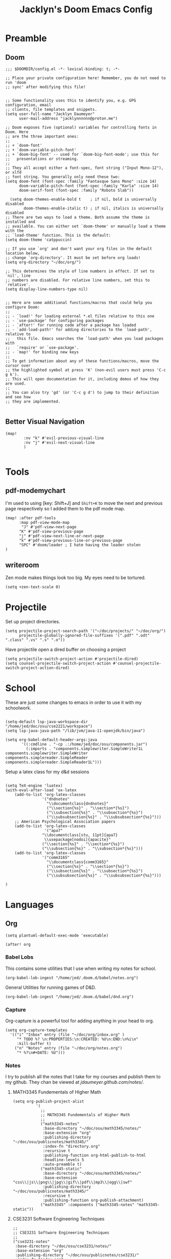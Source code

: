 #+TITLE: Jacklyn's Doom Emacs Config
#+STARTUP: show1level

* Preamble
** Doom
#+begin_src elisp
;;; $DOOMDIR/config.el -*- lexical-binding: t; -*-

;; Place your private configuration here! Remember, you do not need to run 'doom
;; sync' after modifying this file!


;; Some functionality uses this to identify you, e.g. GPG configuration, email
;; clients, file templates and snippets.
(setq user-full-name "Jacklyn Daumeyer"
      user-mail-address "jacklynnnnnn@proton.me")

;; Doom exposes five (optional) variables for controlling fonts in Doom. Here
;; are the three important ones:
;;
;; + `doom-font'
;; + `doom-variable-pitch-font'
;; + `doom-big-font' -- used for `doom-big-font-mode'; use this for
;;   presentations or streaming.
;;
;; They all accept either a font-spec, font string ("Input Mono-12"), or xlfd
;; font string. You generally only need these two:
(setq doom-font (font-spec :family "Fantasque Sans Mono" :size 14)
      doom-variable-pitch-font (font-spec :family "Karla" :size 14)
      doom-serif-font (font-spec :family "Roboto Slab"))

  (setq doom-themes-enable-bold t    ; if nil, bold is universally disabled
        doom-themes-enable-italic t) ; if nil, italics is universally disabled
;; There are two ways to load a theme. Both assume the theme is installed and
;; available. You can either set `doom-theme' or manually load a theme with the
;; `load-theme' function. This is the default:
(setq doom-theme 'catppuccin)

;; If you use `org' and don't want your org files in the default location below,
;; change `org-directory'. It must be set before org loads!
(setq org-directory "~/doc/org/")

;; This determines the style of line numbers in effect. If set to `nil', line
;; numbers are disabled. For relative line numbers, set this to `relative'.
(setq display-line-numbers-type nil)


;; Here are some additional functions/macros that could help you configure Doom:
;;
;; - `load!' for loading external *.el files relative to this one
;; - `use-package' for configuring packages
;; - `after!' for running code after a package has loaded
;; - `add-load-path!' for adding directories to the `load-path', relative to
;;   this file. Emacs searches the `load-path' when you load packages with
;;   `require' or `use-package'.
;; - `map!' for binding new keys
;;
;; To get information about any of these functions/macros, move the cursor over
;; the highlighted symbol at press 'K' (non-evil users must press 'C-c g k').
;; This will open documentation for it, including demos of how they are used.
;;
;; You can also try 'gd' (or 'C-c g d') to jump to their definition and see how
;; they are implemented.

#+END_SRC
** Better Visual Navigation
#+begin_src elisp
(map!
        :nv "k" #'evil-previous-visual-line
        :nv "j" #'evil-next-visual-line
        )

#+end_src

* Tools
** pdf-modemychart
I'm used to using [key: Shift+J] and ~Shift+K~ to move the next and previous page respectively so I added them to the pdf mode map.
#+begin_src elisp
(map! :after pdf-tools
      :map pdf-view-mode-map
       "J" #'pdf-view-next-page
      "K" #'pdf-view-previous-page
      "j" #'pdf-view-next-line-or-next-page
      "k" #'pdf-view-previous-line-or-previous-page
      "SPC" #'doom/leader ; I hate having the leader stolen
)
#+end_src
** writeroom
Zen mode makes things look too big. My eyes need to be tortured.
#+begin_src elisp
(setq +zen-text-scale 0)
#+end_src
* Projectile
Set up project directories.
#+begin_src elisp
(setq projectile-project-search-path '("~/doc/projects/" "~/doc/org/")
      projectile-globally-ignored-file-suffixes '(".pdf" ".odt" ".class" ".vs" ".s" ".o"))
#+end_src

Have projectile open a dired buffer on choosing a project
#+begin_src elisp
(setq projectile-switch-project-action #'projectile-dired)
(setq counsel-projectile-switch-project-action #'counsel-projectile-switch-project-action-dired)
#+end_src

* School
These are just some changes to emacs in order to use it with my schoolwork.
#+begin_src elisp

(setq-default lsp-java-workspace-dir "/home/jed/doc/osu/cse2221/workspace")
(setq lsp-java-java-path "/lib/jvm/java-11-openjdk/bin/java")

(setq org-babel-default-header-args:java
       '((:cmdline . "-cp .:/home/jed/doc/osu/components.jar")
         (:imports . "components.simplewriter.SimpleWriter1L components.simplewriter.SimpleWriter components.simplereader.SimpleReader components.simplereader.SimpleReader1L")))
#+end_src



Setup a latex class for my d&d sessions
#+begin_src elisp

(setq TeX-engine 'luatex)
(with-eval-after-load 'ox-latex
    (add-to-list 'org-latex-classes
                '("dndnotes"
                  "\\documentclass{dndnotes}"
                  ("\\section{%s}" . "\\section*{%s}")
                  ("\\subsection{%s}" . "\\subsection*{%s}")
                  ("\\subsubsection{%s}" . "\\subsubsection*{%s}")))
    ;; American Psychological Association papers
    (add-to-list 'org-latex-classes
                 '("apa7"
                "\\documentclass[stu, 11pt]{apa7}
                 \\usepackage[nodoi]{apacite}"
                ("\\section{%s}" . "\\section*{%s}")
                ("\\subsection{%s}" . "\\subsection*{%s}")))
    (add-to-list 'org-latex-classes
                '("comm3165"
                  "\\documentclass{comm3165}"
                  ("\\section{%s}" . "\\section*{%s}")
                  ("\\subsection{%s}" . "\\subsection*{%s}")
                  ("\\subsubsection{%s}" . "\\subsubsection*{%s}")))

)
#+end_src

* Languages
** Org

#+begin_src elisp
(setq plantuml-default-exec-mode 'executable)
#+end_src

#+begin_src elisp
(after! org
#+end_src
*** Babel Lobs
This contains some utilities that I use when writing my notes for school.
#+begin_src elisp
        (org-babel-lob-ingest "/home/jed/.doom.d/babel/notes.org")
#+end_src

#+RESULTS:
: 10

General Utilities for running games of D&D.
#+begin_src elisp
        (org-babel-lob-ingest "/home/jed/.doom.d/babel/dnd.org")
#+end_src

*** Capture
Org-capture is a powerful tool for adding anything in your head to org.
#+begin_src elisp
    (setq org-capture-templates
      '(("i" "Inbox" entry (file "~/doc/org/inbox.org" )
         "* TODO %? \n:PROPERTIES:\n:CREATED: %U\n:END:\n%i\n"
         :kill-buffer t)
        ("n" "Notes" entry (file "~/doc/org/notes.org")
         "* %?\n#+DATE: %U")))
#+end_src

*** Notes
I try to publish all the notes that I take for my courses and publish them to my github. They chan be viewed at [[jdaumeyer.github.com/notes/]].

**** MATH3345 Fundementals of Higher Math
#+begin_src elisp
(setq org-publish-project-alist
          '(
            ;;
            ;; MATH3345 Fundementals of Higher Math
            ;;
            ("math3345-notes"
             :base-directory "~/doc/osu/math3345/notes/"
             :base-extension "org"
             :publishing-directory "~/doc/osu/publicnotes/math3345/"
             :index-fn "directory.org"
             :recursive t
             :publishing-function org-html-publish-to-html
             :headline-levels 5
             :auto-preamble t)
            ("math3345-static"
             :base-directory "~/doc/osu/math3345/notes/"
             :base-extension "css\\|js\\|png\\|jpg\\|gif\\|pdf\\|mp3\\|ogg\\|swf"
             :publishing-directory "~/doc/osu/publicnotes/math3345/"
             :recursive t
             :publishing-function org-publish-attachment)
            ("math3345" :components ("math3345-notes" "math3345-static"))
#+end_src

**** CSE3231 Software Engineering Techniques
#+begin_src elisp
            ;;
            ;; CSE3231 Software Engineering Techniques
            ;;
            ("cse3231-notes"
             :base-directory "~/doc/osu/cse3231/notes/"
             :base-extension "org"
             :publishing-directory "~/doc/osu/publicnotes/cse3231/"
             :index-fn "index.org"
             :recursive t
             :publishing-function org-html-publish-to-html
             :headline-levels 5
             :auto-preamble t)
            ("cse3231-static"
             :base-directory "~/doc/osu/cse3231/notes/"
             :base-extension "css\\|js\\|png\\|jpg\\|gif\\|pdf\\|mp3\\|ogg\\|swf"
             :publishing-directory "~/doc/osu/publicnotes/cse3231/"
             :recursive t
             :publishing-function org-publish-attachment)
            ("cse3231" :components ("cse3231-notes" "cse3231-static"))
#+end_src

**** ECE 2060 Intro to Digital Logic
#+begin_src elisp
            ;;
            ;; ECE 2060 Intro to Digital Logic            ;;
            ;;
            ("ece2060-notes"
             :base-directory "~/doc/osu/ece2060/notes/"
             :base-extension "org"
             :publishing-directory "~/doc/osu/publicnotes/ece2060/"
             :index-fn "directory.org"
             :recursive t
             :publishing-function org-html-publish-to-html
             :headline-levels 5
             :auto-preamble t)
            ("ece2060-static"
             :base-directory "~/doc/osu/ece2060/notes/"
             :base-extension "css\\|js\\|png\\|jpg\\|gif\\|pdf\\|mp3\\|ogg\\|swf"
             :publishing-directory "~/doc/osu/publicnotes/ece2060/"
             :recursive t
             :publishing-function org-publish-attachment)
            ("ece2060" :components ("ece2060-notes" "ece2060-static"))
#+end_src

**** CSE 2431 Systems 2
#+begin_src elisp
            ;;
            ;; CSE 2431 Systems 2
            ;;
            ("cse2431-notes"
             :base-directory "~/doc/osu/cse2431/notes/"
             :base-extension "org"
             :publishing-directory "~/doc/osu/publicnotes/cse2431/"
             :index-fn "directory.org"
             :recursive t
             :publishing-function org-html-publish-to-html
             :headline-levels 5
             :auto-preamble t)
            ("cse2431-static"
             :base-directory "~/doc/osu/cse2431/notes/"
             :base-extension "css\\|js\\|png\\|jpg\\|gif\\|pdf\\|mp3\\|ogg\\|swf"
             :publishing-directory "~/doc/osu/publicnotes/cse2431/"
             :recursive t
             :publishing-function org-publish-attachment)
            ("cse2431" :components ("cse2431-notes" "cse2431-static"))
#+end_src

**** COMM 2367 Persuasive Communication
#+begin_src elisp
            ;;
            ;; COMM 2367 Persuasive Communication
            ;;
            ("comm2367-notes"
             :base-directory "~/doc/osu/comm2367/notes/"
             :base-extension "org"
             :publishing-directory "~/doc/osu/publicnotes/comm2367/"
             :index-fn "directory.org"
             :recursive t
             :publishing-function org-html-publish-to-html
             :headline-levels 5
             :auto-preamble t)
            ("comm2367-static"
             :base-directory "~/doc/osu/comm2367/notes/"
             :base-extension "css\\|js\\|png\\|jpg\\|gif\\|pdf\\|mp3\\|ogg\\|swf"
             :publishing-directory "~/doc/osu/publicnotes/comm2367/"
             :recursive t
             :publishing-function org-publish-attachment)
            ("comm2367" :components ("comm2367-notes" "comm2367-static"))
#+end_src

**** MATH 1152 Calculus 2 :past:
#+begin_src elisp
            ;;
            ;; MATH 1152 Calculus II
            ;;
            ("math1152-notes"
             :base-directory "~/doc/osu/math1152/notes/"
             :base-extension "org"
             :publishing-directory "~/doc/osu/publicnotes/math1152/"
             :index-fn "directory.org"
             :recursive t
             :publishing-function org-html-publish-to-html
             :headline-levels 5
             :auto-preamble t)
            ("math1152-static"
             :base-directory "~/doc/osu/math1152/notes/"
             :base-extension "css\\|js\\|png\\|jpg\\|gif\\|pdf\\|mp3\\|ogg\\|swf"
             :publishing-directory "~/doc/osu/publicnotes/math1152/"
             :recursive t
             :publishing-function org-publish-attachment)
            ("math1152" :components ("math1152-notes" "math1152-static"))
#+end_src

**** CSE2421 Systems 1 :past:
#+begin_src elisp
            ;;
            ;; CSE 2321 Discrete Structures
            ;;
            ("cse2421-notes"
             :base-directory "~/doc/osu/cse2421/notes/"
             :base-extension "org"
             :publishing-directory "~/doc/osu/publicnotes/cse2421/"
             :index-fn "index.org"
             :recursive t
             :publishing-function org-html-publish-to-html
             :headline-levels 5
             :auto-preamble t)
            ("cse2421-static"
             :base-directory "~/doc/osu/cse2421/notes/"
             :base-extension "css\\|js\\|png\\|jpg\\|gif\\|pdf\\|mp3\\|ogg\\|swf"
             :publishing-directory "~/doc/osu/publicnotes/cse2421/"
             :recursive t
             :publishing-function org-publish-attachment)
            ("cse2421" :components ("cse2421-notes" "cse2421-static"))

#+end_src

**** CSE 2321 Foundations 1 :past:
#+begin_src elisp
            ;;
            ;; CSE 2321 Discrete Structures
            ;;
            ("cse2321-notes"
             :base-directory "~/doc/osu/past/cse2321/notes/"
             :base-extension "org"
             :publishing-directory "~/doc/osu/publicnotes/cse2321/"
             :index-fn "directory.org"
             :recursive t
             :publishing-function org-html-publish-to-html
             :headline-levels 5
             :auto-preamble t)
            ("cse2321-static"
             :base-directory "~/doc/osu/past/cse2321/notes/"
             :base-extension "css\\|js\\|png\\|jpg\\|gif\\|pdf\\|mp3\\|ogg\\|swf"
             :publishing-directory "~/doc/osu/publicnotes/cse2321/"
             :recursive t
             :publishing-function org-publish-attachment)
            ("cse2321" :components ("cse2321-notes" "cse2321-static"))

#+end_src

**** CSE 2331 Foundations 2
#+begin_src elisp
            ;;
            ;; CSE 2331 Data Structures & Algorithms
            ;;
            ("cse2331-notes"
             :base-directory "~/doc/osu/cse2331/notes/"
             :base-extension "org"
             :publishing-directory "~/doc/osu/publicnotes/cse2331/"
             :index-fn "directory.org"
             :recursive t
             :publishing-function org-html-publish-to-html
             :headline-levels 5
             :auto-preamble t)
            ("cse2331-static"
             :base-directory "~/doc/osu/cse2331/notes/"
             :base-extension "css\\|js\\|png\\|jpg\\|gif\\|pdf\\|mp3\\|ogg\\|swf"
             :publishing-directory "~/doc/osu/publicnotes/cse2331/"
             :recursive t
             :publishing-function org-publish-attachment)
            ("cse2331" :components ("cse2331-notes" "cse2331-static"))

#+end_src

**** CSE 2231 Software 2 :past:
#+begin_src elisp
            ;;
            ;; CSE 2231 Software Development and Design
            ;;
            ("cse2231-notes"
             :base-directory "~/doc/osu/cse2231/notes/"
             :base-extension "org"
             :publishing-directory "~/doc/osu/publicnotes/cse2231/"
             :index-fn "directory.org"
             :recursive t
             :publishing-function org-html-publish-to-html
             :headline-levels 5
             :auto-preamble t)
            ("cse2231-static"
             :base-directory "~/doc/osu/cse2231/notes/"
             :base-extension "css\\|js\\|png\\|jpg\\|gif\\|pdf\\|mp3\\|ogg\\|swf"
             :publishing-directory "~/doc/osu/publicnotes/cse2231/"
             :recursive t
             :publishing-function org-publish-attachment)
            ("cse2231" :components ("cse2231-notes" "cse2231-static"))
#+end_src
**** CSE 2221 Software 1 :past:
#+begin_src elisp
            ;;
            ;; CSE 2221 Software Components
            ;;
            ("cse2221-notes"
             :base-directory "~/doc/osu/past/cse2221/notes/"
             :base-extension "org"
             :publishing-directory "~/doc/osu/publicnotes/cse2221/"
             :index-fn "directory.org"
             :recursive t
             :publishing-function org-html-publish-to-html
             :headline-levels 5
             :auto-preamble t)
            ("cse2221-static"
             :base-directory "~/doc/osu/past/cse2221/notes/"
             :base-extension "css\\|js\\|png\\|jpg\\|gif\\|pdf\\|mp3\\|ogg\\|swf"
             :publishing-directory "~/doc/osu/publicnotes/cse2221/"
             :recursive t
             :publishing-function org-publish-attachment)
            ("cse2221" :components ("cse2221-notes" "cse2221-static"))
#+end_src

**** MATH 1151 Calculus 1 :past:
#+begin_src elisp
            ;;
            ;; Math 1151
            ;;
            ("math1151-notes"
             :base-directory "~/doc/osu/past/math1151/notes/"
             :base-extension "org"
             :publishing-directory "~/doc/osu/publicnotes/math1151/"
             :index-fn "directory.org"
             :recursive t
             :publishing-function org-html-publish-to-html
             :headline-levels 5
             :auto-preamble t)
            ("math1151-static"
             :base-directory "~/doc/osu/past/math1151/notes/"
             :base-extension "css\\|js\\|png\\|jpg\\|gif\\|pdf\\|mp3\\|ogg\\|swf"
             :publishing-directory "~/doc/osu/publicnotes/math1151/"
             :recursive t
             :publishing-function org-publish-attachment)
            ("math1151" :components ("math1151-notes" "math1151-static"))
#+end_src

**** COMM3165 Methods :past:
#+begin_src elisp
            ;;
            ;; COMM3165
            ;;
            ("comm3165-notes"
             :base-directory "~/doc/osu/comm3165/notes/"
             :base-extension "org"
             :publishing-directory "~/doc/osu/publicnotes/comm3165/"
             :index-fn "directory.org"
             :recursive t
             :publishing-function org-html-publish-to-html
             :headline-levels 5
             :auto-preamble t)
            ("comm3165-static"
             :base-directory "~/doc/osu/comm3165/notes/"
             :base-extension "css\\|js\\|png\\|jpg\\|gif\\|pdf\\|mp3\\|ogg\\|swf"
             :publishing-directory "~/doc/osu/publicnotes/comm3165/"
             :recursive t
             :publishing-function org-publish-attachment)
            ("comm3165" :components ("comm3165-notes" "comm3165-static"))
#+end_src

**** COMM3545 HCI + UX
#+begin_src elisp
            ;;
            ;; COMM3545
            ;;
            ("comm3545-notes"
             :base-directory "~/doc/osu/comm3545/notes/"
             :base-extension "org"
             :publishing-directory "~/doc/osu/publicnotes/comm3545/"
             :index-fn "index.org"
             :recursive t
             :publishing-function org-html-publish-to-html
             :headline-levels 5
             :auto-preamble t)
            ("comm3545-static"
             :base-directory "~/doc/osu/comm3545/notes/"
             :base-extension "css\\|js\\|png\\|jpg\\|gif\\|pdf\\|mp3\\|ogg\\|swf"
             :publishing-directory "~/doc/osu/publicnotes/comm3545/"
             :recursive t
             :publishing-function org-publish-attachment)
            ("comm3545" :components ("comm3545-notes" "comm3545-static"))
#+end_src




**** PHYSICS 1250 :past:
#+begin_src elisp
            ;;
            ;; PHYSICS 1250
            ;;
            ("physics1250-notes"
             :base-directory "~/doc/osu/past/physics1250/notes/"
             :base-extension "org"
             :publishing-directory "~/doc/osu/publicnotes/physics1250/"
             :index-fn "directory.org"
             :recursive t
             :publishing-function org-html-publish-to-html
             :headline-levels 5
             :auto-preamble t)
            ("physics1250-static"
             :base-directory "~/doc/osu/past/physics1250/notes/"
             :base-extension "css\\|js\\|png\\|jpg\\|gif\\|pdf\\|mp3\\|ogg\\|swf"
             :publishing-directory "~/doc/osu/publicnotes/physics1250/"
             :recursive t
             :publishing-function org-publish-attachment)
            ("physics1250" :components ("physics1250-notes" "physics1250-static"))

          ))
#+end_src

*** Appearance
**** Bullets
#+begin_src elisp
    (setq org-superstar-headline-bullets-list '("✱" "◉" "●" "○"  "◈" "◇" "➢"  "▣" "□")
          org-ellipsis " ... "
          display-line-numbers-type nil) ;; folding symbol
#+end_src

**** Custom Faces
#+begin_src elisp

    ;; Header Faces
    (set-face-attribute 'org-document-title nil  :weight 'extra-bold)
    (set-face-attribute 'org-level-1        nil  :weight 'extra-bold)
    (set-face-attribute 'org-level-2        nil  :weight 'extra-bold)
    (set-face-attribute 'org-level-3        nil  :weight 'extra-bold)
    (set-face-attribute 'org-level-4        nil  :weight 'extra-bold)
    (set-face-attribute 'org-level-5        nil  :weight 'extra-bold)
    (set-face-attribute 'org-level-6        nil  :weight 'extra-bold)
    (set-face-attribute 'org-level-7        nil  :weight 'extra-bold)
    (set-face-attribute 'org-level-8        nil  :weight 'extra-bold)
    (set-face-attribute 'org-tag            nil :family "Fantasque Sans Mono" :height 1.0)
    ;; Agenda Faces
    (set-face-attribute 'org-agenda-date                  nil :family "Fantasque Sans Mono" :height 1.6)
    (set-face-attribute 'org-agenda-date-today            nil :family "Fantasque Sans Mono" :height 1.6)
    (set-face-attribute 'org-agenda-date-weekend          nil :family "Fantasque Sans Mono" :height 1.6)
    ;;(set-face-attribute 'org-agenda-date-later            nil :family "Roboto Slab" :height 1.5)
    ;;(set-face-attribute 'org-agenda-date-earlier          nil :family "Roboto Slab" :height 1.5)
    (set-face-attribute 'org-agenda-structure             nil :family "Roboto Slab" :height 2.0)
    ;;(set-face-attribute 'org-agenda-deadline-face         nil :foreground "red")
    (setq org-todo-keywords '((sequence "TODO(t)" "PROG(p)" "WAIT(w)" "|" "DONE(d)")))
  ;; ☑□⌚e
        ;; show actually italicized text instead of /italicized text/
  ;; Make lists look a bit cooler
  ;;(font-lock-add-keywords 'org-mode
  ;;                      '(("^+\\([-*]\\) "
  ;;                        (0 (prog1 () (compose-region (match-beginning 1) (match-end 1) "➥"))))))
;; ➥ →
    )
#+end_src

**** Variable Pitch
Variable Pitch allows for the use of a non monospace fonts, making it feel more like a document.
#+begin_src elisp
(add-hook! org-mode :append
           #'variable-pitch-mode)
#+end_src
**** Word Wrap Column Mode
#+begin_src elisp
(add-hook! org-mode :append
           #'visual-fill-column-mode)
#+end_src


*** Agenda
#+begin_src elisp
(setq org-agenda-block-separator (string-to-char " "))
(setq org-agenda-format-date 'my-org-agenda-format-date-aligned)
#+end_src

**** Date Helper Function
#+begin_src elisp
(defun my-org-agenda-format-date-aligned (date)
  "Format a DATE string for display in the daily/weekly agenda, or timeline.
This function makes sure that dates are aligned for easy reading."
  (require 'cal-iso)
  (let* ((dayname (calendar-day-name date 1 nil))
         (day (cadr date))
         (day-of-week (calendar-day-of-week date))
         (month (car date))
         (monthname (calendar-month-name month 1))
         (year (nth 2 date))
         (iso-week (org-days-to-iso-week
                    (calendar-absolute-from-gregorian date)))
         (weekyear (cond ((and (= month 1) (>= iso-week 52))
                          (1- year))
                         ((and (= month 12) (<= iso-week 1))
                          (1+ year))
                         (t year)))
         (weekstring (if (= day-of-week 1)
                         (format " W%02d" iso-week)
                       "")))
         (format " %s %s/%2d  ━━━━━━━━━━━━━━━━━━━━━━━━━━━━\n"
            dayname month day)))
#+end_src

**** Custom Agenda
#+begin_src elisp
(setq org-agenda-custom-commands
      '(("x" "My Agenda"
          ((agenda "" (;;(org-agenda-skip-scheduled-if-done f)
                      (org-agenda-skip-timestamp-if-done t)
                      (org-agenda-skip-deadline-if-done t)
                      (org-agenda-start-day "+0d")
                      (org-agenda-span 7)
                      (org-agenda-include-diary t)
                      (org-agenda-overriding-header "\n✱ SCHEDULE:\n━━━━━━━━━━━━━━━━━━━━━━━━━━━━━━━\n")

                      ;;(org-agenda-repeating-timestamp-show-all nil)
                      (org-agenda-prefix-format "     %t ")
                       ;;(concat "  %-3i  %-15b %t%s" org-agenda-hidden-separator))
                      ;;(org-agenda-todo-keyword-format " ☐ ")
                      (org-agenda-time)
                      (org-agenda-current-time-string "⯇━━━━━━━━━ NOW")
                      ;;(org-agenda-scheduled-leaders '("" ""))
                      ;;(org-agenda-deadline-leaders '("" ""))
                      (org-agenda-time-grid (quote ((today require-timed remove-match) (0800 2100) "      " "━━━━━━━━━━━━━━━")))
                      ))

          (alltodo "" ;; List of all other tasks
                ((org-agenda-overriding-header "✱ TASKS:\n━━━━━━━━━━━━━━━━━━━━━━━━━━━━━━━\n")
                (org-agenda-remove-tags t)
                (org-agenda-skip-deadline t)
                (org-agenda-prefix-format "   %t ")
                ;;(org-agenda-todo-keyword-format "")
                (org-agenda-dim-blocked-tasks 'invisible)
                (org-agenda-skip-function '(org-agenda-skip-entry-if 'scheduled))) ;; Ignore any scheduled tasks
        )))))
#+end_src

**** Org ICal Fix
This fixes events from duplicating themselves upon reimporting a ~.ics~ file.
#+begin_src elisp
(setq org-icalendar-store-UID t)
#+end_src

Enable property inheritance for timezones. So I can set a header to the proper timezone and forget it.
#+begin_src elisp
(setq org-use-property-inheritance t)
#+end_src

** C
*** Debugger
I'm currently using ~gdb~ as my debugger, since it's the one recommended for my C class. Doom-emacs has support for debugging but doesn't currently have any mappings for them so here are mine.
#+begin_src elisp
;;(map! :map gdb-mi
;;      :leader
;;      :prefix ("d". "debug")
;;
;;      :desc "gdb step"  "s" #'
;;
;;                )
#+end_src

** LaTeX
#+begin_src elisp
(setq +latex-viewers '(pdf-tools))
(setq org-latex-listings 'minted
      org-latex-packages-alist '(("" "minted"))
      org-latex-pdf-process
      '("pdflatex -shell-escape -interaction nonstopmode -output-directory %o %f"
        "pdflatex -shell-escape -interaction nonstopmode -output-directory %o %f"
        "pdflatex -shell-escape -interaction nonstopmode -output-directory %o %f"))
#+end_src
** Quandary
#+begin_src elisp
;;(add-to-list 'org-babel-load-languages '(quandary . t))
#+end_src

** Astro
#+begin_src elisp
(use-package! astro-ts-mode
  :after treesit-auto
  :init
  (when (modulep! +lsp)
  (add-hook 'astro-ts-mode-hook #'lsp! 'append))
  :config
  (global-treesit-auto-mode)
  (let ((astro-recipe (make-treesit-auto-recipe
                       :lang 'astro
                       :ts-mode 'astro-ts-mode
                       :url "https://github.com/virchau13/tree-sitter-astro"
                       :revision "master"
                       :source-dir "src")))
    (add-to-list 'treesit-auto-recipe-list astro-recipe)))
#+end_src
* Emacs Server
#+begin_src elisp
(setq window-divider-default-bottom-width 2  ; default is 1
      window-divider-default-right-width  2)  ; default is 1
#+end_src
Start the emacs server. I mainly just use this to open files from other sources in emacs.
#+begin_src elisp
(server-start)
#+end_src
